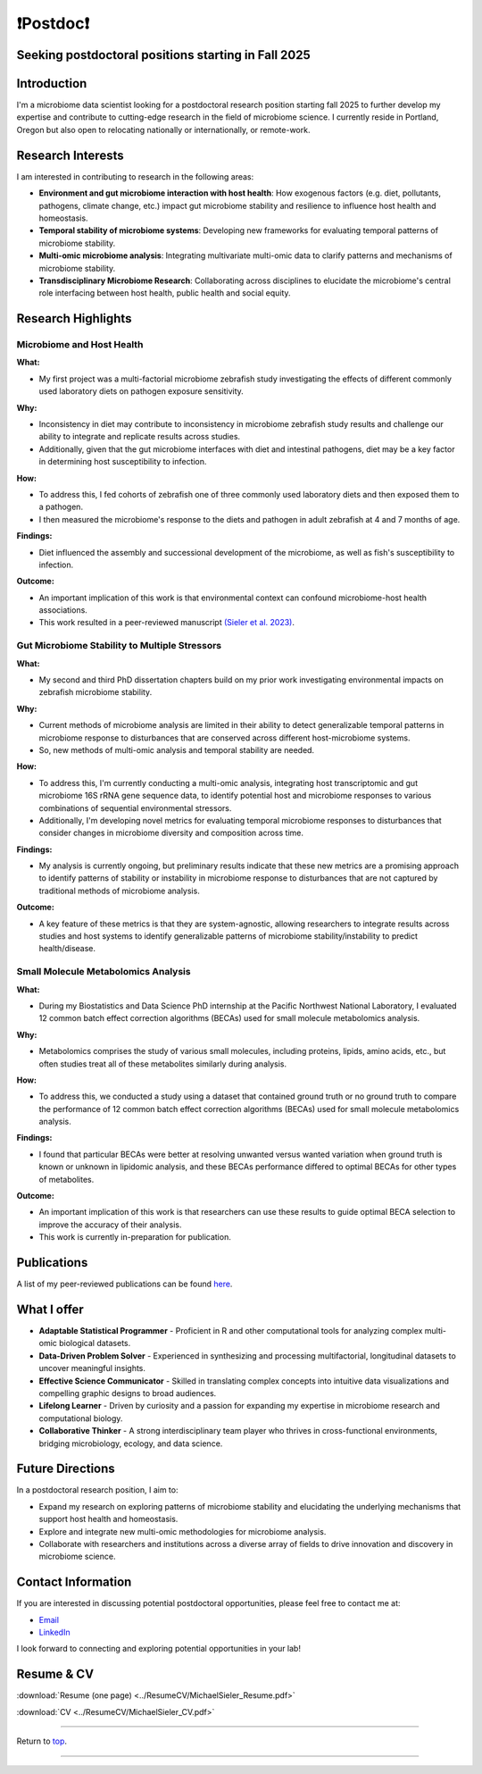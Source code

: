 .. _Top:

❗Postdoc❗
==========

Seeking postdoctoral positions starting in Fall 2025
----------------------------------------------------

Introduction
------------

I'm a microbiome data scientist looking for a postdoctoral research position starting fall 2025 to further develop my expertise and contribute to cutting-edge research in the field of microbiome science. I currently reside in Portland, Oregon but also open to relocating nationally or internationally, or remote-work. 

Research Interests
------------------

I am interested in contributing to research in the following areas:

- **Environment and gut microbiome interaction with host health**: How exogenous factors (e.g. diet, pollutants, pathogens, climate change, etc.) impact gut microbiome stability and resilience to influence host health and homeostasis.
- **Temporal stability of microbiome systems**: Developing new frameworks for evaluating temporal patterns of microbiome stability. 
- **Multi-omic microbiome analysis**: Integrating multivariate multi-omic data to clarify patterns and mechanisms of microbiome stability.
- **Transdisciplinary Microbiome Research**: Collaborating across disciplines to elucidate the microbiome's central role interfacing between host health, public health and social equity. 

Research Highlights
-------------------

Microbiome and Host Health
""""""""""""""""""""""""""

**What:**

- My first project was a multi-factorial microbiome zebrafish study investigating the effects of different commonly used laboratory diets on pathogen exposure sensitivity. 

**Why:**

- Inconsistency in diet may contribute to inconsistency in microbiome zebrafish study results and challenge our ability to integrate and replicate results across studies.
- Additionally, given that the gut microbiome interfaces with diet and intestinal pathogens, diet may be a key factor in determining host susceptibility to infection.

**How:**

- To address this, I fed cohorts of zebrafish one of three commonly used laboratory diets and then exposed them to a pathogen. 
- I then measured the microbiome's response to the diets and pathogen in adult zebrafish at 4 and 7 months of age.

**Findings:**

- Diet influenced the assembly and successional development of the microbiome, as well as fish's susceptibility to infection.

**Outcome:**

- An important implication of this work is that environmental context can confound microbiome-host health associations.
- This work resulted in a peer-reviewed manuscript `(Sieler et al. 2023) <https://rdcu.be/djX1r>`_.

Gut Microbiome Stability to Multiple Stressors
""""""""""""""""""""""""""""""""""""""""""""""

**What:**

- My second and third PhD dissertation chapters build on my prior work investigating environmental impacts on zebrafish microbiome stability. 

**Why:**

- Current methods of microbiome analysis are limited in their ability to detect generalizable temporal patterns in microbiome response to disturbances that are conserved across different host-microbiome systems. 
- So, new methods of multi-omic analysis and temporal stability are needed. 

**How:**

- To address this, I'm currently conducting a multi-omic analysis, integrating host transcriptomic and gut microbiome 16S rRNA gene sequence data, to identify potential host and microbiome responses to various combinations of sequential environmental stressors. 
- Additionally, I'm developing novel metrics for evaluating temporal microbiome responses to disturbances that consider changes in microbiome diversity and composition across time. 

**Findings:**

- My analysis is currently ongoing, but preliminary results indicate that these new metrics are a promising approach to identify patterns of stability or instability in microbiome response to disturbances that are not captured by traditional methods of microbiome analysis.

**Outcome:**

- A key feature of these metrics is that they are system-agnostic, allowing researchers to integrate results across studies and host systems to identify generalizable patterns of microbiome stability/instability to predict health/disease.

Small Molecule Metabolomics Analysis
""""""""""""""""""""""""""""""""""""

**What:**

- During my Biostatistics and Data Science PhD internship at the Pacific Northwest National Laboratory, I evaluated 12 common batch effect correction algorithms (BECAs) used for small molecule metabolomics analysis. 

**Why:** 

- Metabolomics comprises the study of various small molecules, including proteins, lipids, amino acids, etc., but often studies treat all of these metabolites similarly during analysis.

**How:**

- To address this, we conducted a study using a dataset that contained ground truth or no ground truth to compare the performance of 12 common batch effect correction algorithms (BECAs) used for small molecule metabolomics analysis.

**Findings:**

- I found that particular BECAs were better at resolving unwanted versus wanted variation when ground truth is known or unknown in lipidomic analysis, and these BECAs performance differed to optimal BECAs for other types of metabolites. 

**Outcome:**

- An important implication of this work is that researchers can use these results to guide optimal BECA selection to improve the accuracy of their analysis.
- This work is currently in-preparation for publication.


Publications
------------

A list of my peer-reviewed publications can be found `here <https://michaelsieler.com/en/latest/Publications/publications.html>`_.


What I offer
------------

- **Adaptable Statistical Programmer** - Proficient in R and other computational tools for analyzing complex multi-omic biological datasets.
- **Data-Driven Problem Solver** - Experienced in synthesizing and processing multifactorial, longitudinal datasets to uncover meaningful insights.
- **Effective Science Communicator** - Skilled in translating complex concepts into intuitive data visualizations and compelling graphic designs to broad audiences.
- **Lifelong Learner** - Driven by curiosity and a passion for expanding my expertise in microbiome research and computational biology.
- **Collaborative Thinker** - A strong interdisciplinary team player who thrives in cross-functional environments, bridging microbiology, ecology, and data science.


Future Directions
-----------------

In a postdoctoral research position, I aim to:

- Expand my research on exploring patterns of microbiome stability and elucidating the underlying mechanisms that support host health and homeostasis.
- Explore and integrate new multi-omic methodologies for microbiome analysis.
- Collaborate with researchers and institutions across a diverse array of fields to drive innovation and discovery in microbiome science.

Contact Information
-------------------

If you are interested in discussing potential postdoctoral opportunities, please feel free to contact me at:

- `Email <mailto:sielerjm@oregonstate.edu>`_
- `LinkedIn <https://www.linkedin.com/in/mjsielerjr/>`_

I look forward to connecting and exploring potential opportunities in your lab!

Resume & CV
-----------

:download:`Resume (one page) <../ResumeCV/MichaelSieler_Resume.pdf>`

:download:`CV <../ResumeCV/MichaelSieler_CV.pdf>`

------

Return to `top`_.

------